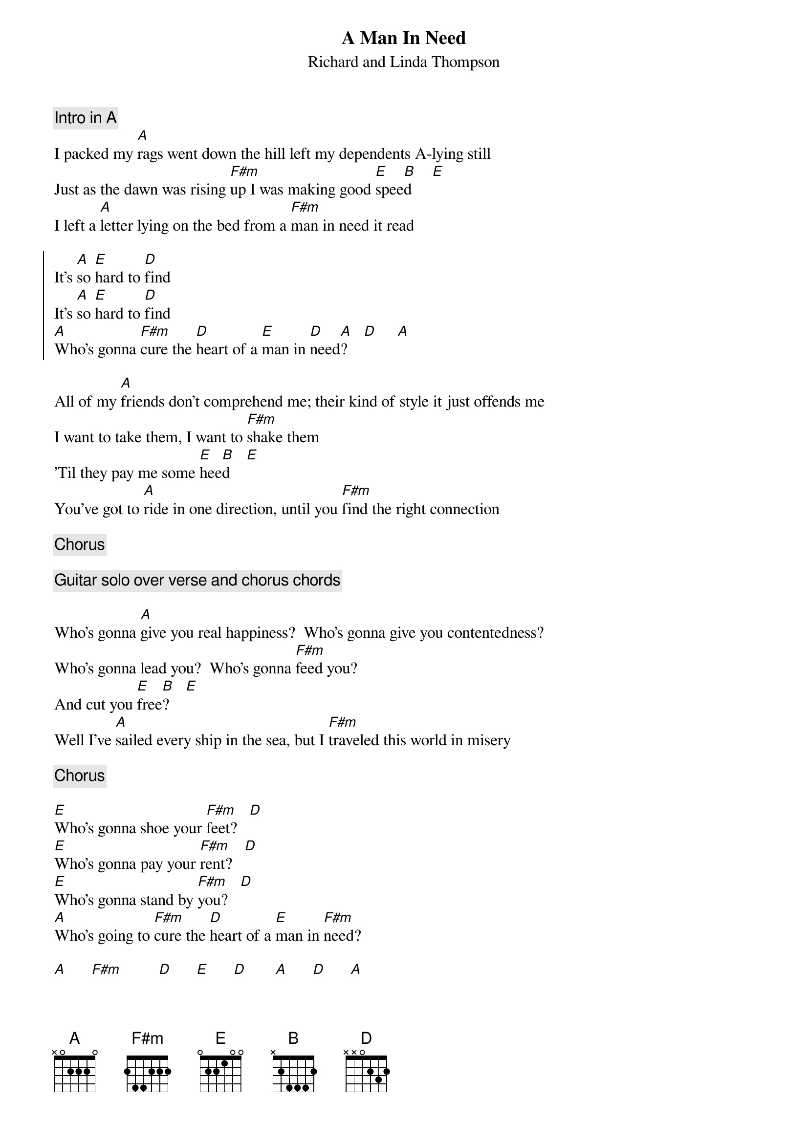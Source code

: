 {t:A Man In Need}
{st:Richard and Linda Thompson} 
{c:Intro in A}
I packed my [A]rags went down the hill left my dependents A-lying still
Just as the dawn was rising [F#m]up I was making good [E]spee[B]d     [E]
I left a [A]letter lying on the bed from a [F#m]man in need it read

{soc}
It's [A]so [E]hard to [D]find
It's [A]so [E]hard to [D]find
[A]Who's gonna [F#m]cure the [D]heart of a [E]man in [D]need[A]?    [D]     [A]
{eoc}

All of my [A]friends don't comprehend me; their kind of style it just offends me
I want to take them, I want to [F#m]shake them
'Til they pay me some [E]hee[B]d    [E]
You've got to [A]ride in one direction, until you [F#m]find the right connection

{c:Chorus}

{c:Guitar solo over verse and chorus chords}
 
Who's gonna [A]give you real happiness?  Who's gonna give you contentedness?
Who's gonna lead you?  Who's gonna [F#m]feed you?
And cut you [E]free[B]?    [E]
Well I've [A]sailed every ship in the sea, but I [F#m]traveled this world in misery
 
{c:Chorus}
 
[E]Who's gonna shoe your [F#m]feet?   [D]
[E]Who's gonna pay your [F#m]rent?   [D]
[E]Who's gonna stand by [F#m]you?   [D]
[A]Who's going to [F#m]cure the [D]heart of a [E]man in [F#m]need?

[A]      [F#m]         [D]      [E]      [D]       [A]      [D]      [A]
Of A [D]Man in [A]Need?
